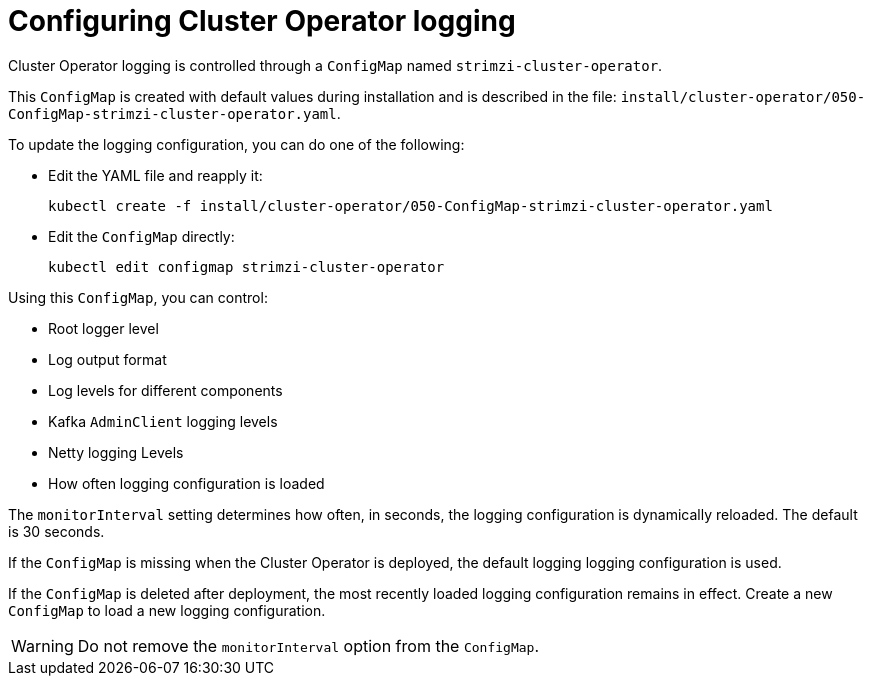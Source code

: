 :_mod-docs-content-type: REFERENCE

// Module included in the following assemblies:
//
// assembly-logging-configuration.adoc

:_mod-docs-content-type: REFERENCE
[id='ref-operator-cluster-logging-configmap-{context}']
= Configuring Cluster Operator logging

[role="_abstract"]
Cluster Operator logging is controlled through a `ConfigMap` named `strimzi-cluster-operator`.

This `ConfigMap` is created with default values during installation and is described in the file: `install/cluster-operator/050-ConfigMap-strimzi-cluster-operator.yaml`.

To update the logging configuration, you can do one of the following:

* Edit the YAML file and reapply it:
[source,shell]
kubectl create -f install/cluster-operator/050-ConfigMap-strimzi-cluster-operator.yaml
* Edit the `ConfigMap` directly:
[source,shell]
kubectl edit configmap strimzi-cluster-operator

Using this `ConfigMap`, you can control:

* Root logger level
* Log output format
* Log levels for different components
* Kafka `AdminClient` logging levels
* Netty logging Levels
* How often logging configuration is loaded

The `monitorInterval` setting determines how often, in seconds, the logging configuration is dynamically reloaded.
The default is 30 seconds.

If the `ConfigMap` is missing when the Cluster Operator is deployed, the default logging logging configuration is used.

If the `ConfigMap` is deleted after deployment, the most recently loaded logging configuration remains in effect.
Create a new `ConfigMap` to load a new logging configuration.

WARNING: Do not remove the `monitorInterval` option from the `ConfigMap`.
